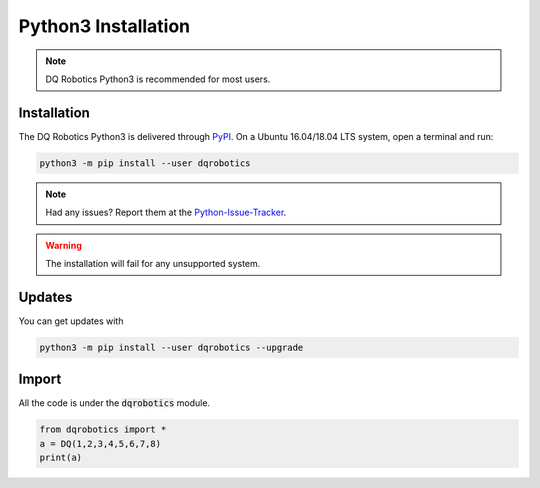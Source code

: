 Python3 Installation
####################
.. note::
  DQ Robotics Python3 is recommended for most users.
  
Installation
============
The DQ Robotics Python3 is delivered through PyPI_. On a Ubuntu 16.04/18.04 LTS system, open a terminal and run:

.. code-block:: bash

  python3 -m pip install --user dqrobotics
  
.. note::
  Had any issues? Report them at the Python-Issue-Tracker_.
 
.. warning:: 
  The installation will fail for any unsupported system.

Updates
=======

You can get updates with

.. code-block:: bash
  
  python3 -m pip install --user dqrobotics --upgrade
  
Import
======

All the code is under the :code:`dqrobotics` module.

.. code-block:: python

  from dqrobotics import *
  a = DQ(1,2,3,4,5,6,7,8)
  print(a)

.. _pybind11: https://github.com/pybind/pybind11
.. _Python-Issue-Tracker: https://github.com/dqrobotics/python/issues
.. _PyPI: https://pypi.org/
